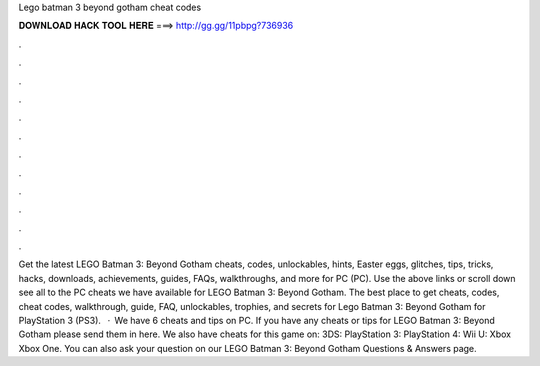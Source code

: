 Lego batman 3 beyond gotham cheat codes

𝐃𝐎𝐖𝐍𝐋𝐎𝐀𝐃 𝐇𝐀𝐂𝐊 𝐓𝐎𝐎𝐋 𝐇𝐄𝐑𝐄 ===> http://gg.gg/11pbpg?736936

.

.

.

.

.

.

.

.

.

.

.

.

Get the latest LEGO Batman 3: Beyond Gotham cheats, codes, unlockables, hints, Easter eggs, glitches, tips, tricks, hacks, downloads, achievements, guides, FAQs, walkthroughs, and more for PC (PC). Use the above links or scroll down see all to the PC cheats we have available for LEGO Batman 3: Beyond Gotham. The best place to get cheats, codes, cheat codes, walkthrough, guide, FAQ, unlockables, trophies, and secrets for Lego Batman 3: Beyond Gotham for PlayStation 3 (PS3).  · We have 6 cheats and tips on PC. If you have any cheats or tips for LEGO Batman 3: Beyond Gotham please send them in here. We also have cheats for this game on: 3DS: PlayStation 3: PlayStation 4: Wii U: Xbox Xbox One. You can also ask your question on our LEGO Batman 3: Beyond Gotham Questions & Answers page.